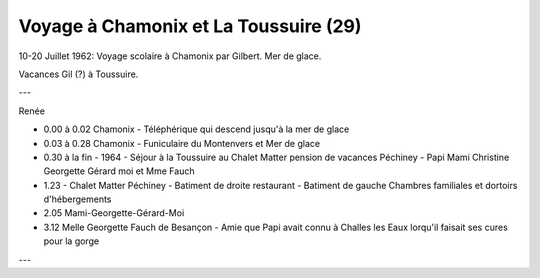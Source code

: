.. post:: 10 Jul 1962
   :location: Chamonix, La Toussuire

Voyage à Chamonix et La Toussuire (29)
======================================

10-20 Juillet 1962: Voyage scolaire à Chamonix par Gilbert. Mer de glace.

Vacances Gil (?) à Toussuire.

---

Renée

* 0.00 à 0.02 Chamonix - Téléphérique qui descend jusqu'à la mer de glace
* 0.03 à 0.28 Chamonix - Funiculaire du Montenvers et Mer de glace
* 0.30 à la fin - 1964 - Séjour à la Toussuire au Chalet Matter pension de
  vacances Péchiney -  Papi Mami Christine Georgette Gérard  moi et Mme Fauch
* 1.23 - Chalet Matter Péchiney - Batiment de droite restaurant - Batiment de
  gauche Chambres familiales et dortoirs d'hébergements
* 2.05 Mami-Georgette-Gérard-Moi
* 3.12 Melle Georgette Fauch de Besançon - Amie que Papi avait connu à Challes
  les Eaux lorqu'il faisait ses cures pour la gorge

---

.. video:: https://raw.githubusercontent.com/films-famille-gros/static/main/videos/29.mp4
   :height: 300

